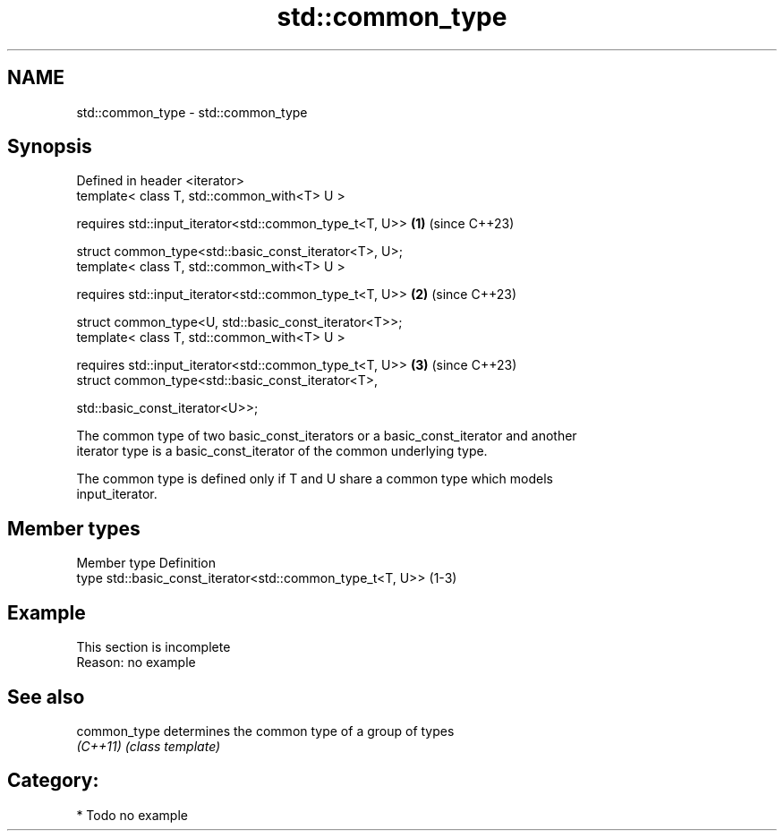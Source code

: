 .TH std::common_type 3 "2024.06.10" "http://cppreference.com" "C++ Standard Libary"
.SH NAME
std::common_type \- std::common_type

.SH Synopsis
   Defined in header <iterator>
   template< class T, std::common_with<T> U >

       requires std::input_iterator<std::common_type_t<T, U>> \fB(1)\fP (since C++23)

   struct common_type<std::basic_const_iterator<T>, U>;
   template< class T, std::common_with<T> U >

       requires std::input_iterator<std::common_type_t<T, U>> \fB(2)\fP (since C++23)

   struct common_type<U, std::basic_const_iterator<T>>;
   template< class T, std::common_with<T> U >

       requires std::input_iterator<std::common_type_t<T, U>> \fB(3)\fP (since C++23)
   struct common_type<std::basic_const_iterator<T>,

                      std::basic_const_iterator<U>>;

   The common type of two basic_const_iterators or a basic_const_iterator and another
   iterator type is a basic_const_iterator of the common underlying type.

   The common type is defined only if T and U share a common type which models
   input_iterator.

.SH Member types

   Member type Definition
   type        std::basic_const_iterator<std::common_type_t<T, U>> (1-3)

.SH Example

    This section is incomplete
    Reason: no example

.SH See also

   common_type determines the common type of a group of types
   \fI(C++11)\fP     \fI(class template)\fP

.SH Category:
     * Todo no example
